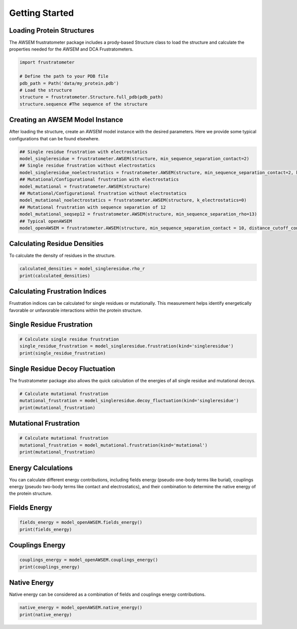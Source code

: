 Getting Started
===============

Loading Protein Structures
~~~~~~~~~~~~~~~~~~~~~~~~~~

The AWSEM frustratometer package includes a prody-based Structure class to load the structure and calculate the properties needed for the AWSEM and DCA Frustratometers.

.. code-block:: python

    import frustratometer

    # Define the path to your PDB file
    pdb_path = Path('data/my_protein.pdb')
    # Load the structure
    structure = frustratometer.Structure.full_pdb(pdb_path)
    structure.sequence #The sequence of the structure

Creating an AWSEM Model Instance
~~~~~~~~~~~~~~~~~~~~~~~~~~~~~~~~

After loading the structure, create an AWSEM model instance with the desired parameters. Here we provide some typical configurations that can be found elsewhere.

.. code-block:: python

    ## Single residue frustration with electrostatics
    model_singleresidue = frustratometer.AWSEM(structure, min_sequence_separation_contact=2) 
    ## Single residue frustration without electrostatics
    model_singleresidue_noelectrostatics = frustratometer.AWSEM(structure, min_sequence_separation_contact=2, k_electrostatics=0) 
    ## Mutational/Configurational frustration with electrostatics
    model_mutational = frustratometer.AWSEM(structure) 
    ## Mutational/Configurational frustration without electrostatics
    model_mutational_noelectrostatics = frustratometer.AWSEM(structure, k_electrostatics=0)
    ## Mutational frustration with sequence separation of 12
    model_mutational_seqsep12 = frustratometer.AWSEM(structure, min_sequence_separation_rho=13)
    ## Typical openAWSEM
    model_openAWSEM = frustratometer.AWSEM(structure, min_sequence_separation_contact = 10, distance_cutoff_contact = None)

Calculating Residue Densities
~~~~~~~~~~~~~~~~~~~~~~~~~~~~~

To calculate the density of residues in the structure.

.. code-block:: python

    calculated_densities = model_singleresidue.rho_r
    print(calculated_densities)

Calculating Frustration Indices
~~~~~~~~~~~~~~~~~~~~~~~~~~~~~~~

Frustration indices can be calculated for single residues or mutationally. This measurement helps identify energetically favorable or unfavorable interactions within the protein structure.

Single Residue Frustration
~~~~~~~~~~~~~~~~~~~~~~~~~~

.. code-block:: python

    # Calculate single residue frustration
    single_residue_frustration = model_singleresidue.frustration(kind='singleresidue')
    print(single_residue_frustration)

Single Residue Decoy Fluctuation
~~~~~~~~~~~~~~~~~~~~~~~~~~~~~~~~

The frustratometer package also allows the quick calculation of the energies of all single residue and mutational decoys.

.. code-block:: python

    # Calculate mutational frustration
    mutational_frustration = model_singleresidue.decoy_fluctuation(kind='singleresidue')
    print(mutational_frustration)

Mutational Frustration
~~~~~~~~~~~~~~~~~~~~~~

.. code-block:: python

    # Calculate mutational frustration
    mutational_frustration = model_mutational.frustration(kind='mutational')
    print(mutational_frustration)

Energy Calculations
~~~~~~~~~~~~~~~~~~~

You can calculate different energy contributions, including fields energy (pseudo one-body terms like burial), couplings energy (pseudo two-body terms like contact and electrostatics), and their combination to determine the native energy of the protein structure.

Fields Energy
~~~~~~~~~~~~~

.. code-block:: python

    fields_energy = model_openAWSEM.fields_energy()
    print(fields_energy)

Couplings Energy
~~~~~~~~~~~~~~~~

.. code-block:: python

    couplings_energy = model_openAWSEM.couplings_energy()
    print(couplings_energy)

Native Energy
~~~~~~~~~~~~~

Native energy can be considered as a combination of fields and couplings energy contributions.

.. code-block:: python

    native_energy = model_openAWSEM.native_energy()
    print(native_energy)
